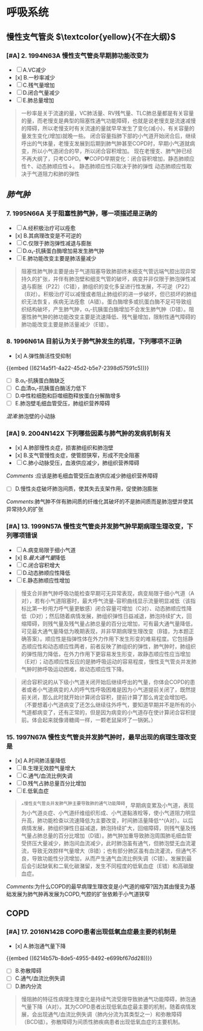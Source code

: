 * 呼吸系统
** 慢性支气管炎 $\textcolor{yellow}{不在大纲}$
:PROPERTIES:
:collapsed: true
:END:
*** [#A] 2. 1994N63A 慢性支气管炎早期肺功能改变为
- [ ] A.VC减少
- [x] B.一秒率减少
- [ ] C.残气量增加
- [ ] D.闭合气量减少
- [ ] E.肺总量增加

#+BEGIN_QUOTE
一秒率是关于流速的量，VC肺活量、RV残气量、TLC肺总量都是有关容量的量，而老慢支是典型的阻塞性通气功能障碍，也就是说老慢支是流速减慢的障碍，所以老慢支时有关流速的量就早早发生了变化(减小)，有关容量的量发生变化(增加)就晚一些。
       闭合容量指肺下部的小气道开始闭合后，继续呼出的气体量，老慢支发展到后期到肺气肿甚至COPD时，早期小气道就病变，所以小气道闭合的早，所以闭合容积增加。
         现在老慢支、肺气肿已经不再大纲了，只考COPD。❤️COPD早期变化：闭合容积增加，静态肺顺应性↑、动态肺顺应性↓。
静态肺顺应性只取决于肺的弹性
动态肺顺应性取决于气道阻力和肺的弹性
#+END_QUOTE
** [[肺气肿]]
:PROPERTIES:
:collapsed: true
:END:
*** 7. 1995N66A 关于阻塞性肺气肿，哪一项描述是正确的
- [ ] A.经积极治疗可以痊愈
- [x] B.其病理改变是不可逆的
- [ ] C.仅限于肺泡弹性减退与膨胀
- [ ] D.α₁-抗胰蛋白酶增加易发生肺气肿
- [ ] E.肺功能改变主要是肺活量减少

#+BEGIN_QUOTE
阻塞性肺气肿主要是由于气道阻塞导致肺部终末细支气管远端气腔出现异常持久的扩张，并伴有肺泡壁和细支气管的破坏，病变并非仅限于肺泡弹性减退与膨胀（P22）（C错），肺组织的变化多呈进行性发展，不可逆（P22）（B对）。积极治疗可以减慢或者阻止肺组织的进一步破坏，但已损坏的肺组织无法恢复，疾病无法痊愈（A错）。蛋白酶增多或抗蛋白酶不足可导致组织结构破坏，产生肺气肿，α₁-抗胰蛋白酶增加不会发生肺气肿（D错）。阻塞性肺气肿的肺功能改变主要是流速降低、残气量增加，限制性通气障碍的肺功能改变主要是肺活量减少（E错）。
#+END_QUOTE
*** 8. 1996N61A 目前认为关于肺气肿发生的机理，下列哪项不正确
- [x] A.弹性酶活性受抑制
{{embed ((6214a5f1-4a22-45d2-b5e7-2398d57591c5))}} 
- [ ] B.α₁-抗胰蛋白酶缺乏
- [ ] C.血清α₁-抗胰蛋白酶活力低下
- [ ] D.中性粒细胞和巨噬细胞释放蛋白分解酶增多
- [ ] E.肺泡壁毛细血管受压，肺组织营养障碍
[[混淆]]:肺泡壁的小动脉
*** [#A] 9. 2004N142X 下列哪些因素与肺气肿的发病机制有关
- [x] A.肺部慢性炎症，损害肺组织和肺泡壁
- [x] B.支气管慢性炎症，使管腔狭窄，形成不完全阻塞
- [ ] C.肺小动脉受压，血液供应减少，肺组织营养障碍
[[Comments]] :应该是肺毛细血管受压血液供应减少肺组织营养障碍
- [ ] D.慢性炎症破坏肺泡间质，使其失去支架作用，促使肺泡膨胀
[[Comments]]:肺气肿不伴有肺间质的纤维化其破坏的不是肺间质而是肺泡壁并使其异常持久的扩张
*** [#A] 13. 1999N57A 慢性支气管炎并发肺气肿早期病理生理改变，下列哪项错误
- [ ] A.病变局限于细小气道
- [x] B.[[最大通气量]]降低
- [ ] C.闭合容积增大
- [ ] D.动态肺顺应性降低
- [ ] E.静态肺顺应性增加 
#+BEGIN_QUOTE
慢支合并肺气肿呼吸功能检查早期可无异常表现，病变局限于细小气道（A对），若有小气道阻塞时，最大呼气流量-容积曲线显示流量明显减低（该指标比第一秒用力呼气量更敏感）闭合容量可增加（C对）、动态肺顺应性降低（D对）；然后随着病情发展，肺组织弹性日益减退，肺泡持续扩大，回缩障碍，则残气量及残气量占肺总量的百分比增加，可有最大通气量降低，可见最大通气量降低为晚期表现，并非早期病理生理改变（B错，为本题正确答案）。顺应性是指弹性体在外力作用下发生形变的难易程度。它包括静态顺应性和动态顺应性两者，前者反映了肺组织的弹性，肺气肿时，肺组织的弹性阻力降低，在外力作用下更容易发生形变，故静态顺应性应当增加（E对）；动态顺应性反应的是肺呼吸运动的容易程度，慢性支气管炎并发肺气肿时肺呼吸运动困难，故动态顺应性下降。
#+END_QUOTE 
#+BEGIN_QUOTE
闭合容积说的从下级小气道关闭开始后继续呼出的气量，你体会COPD的患者或者小气道病变的人的呼气性呼吸困难是因为小气道提前关闭了，既然提前关闭，那么此时就开始计算闭合容积，提前计算了那么肯定会增加吧。（不要想着小气道病变了还怎么继续往外呼气，要知道早期并不是所有的小气道都病变了，还有正常的，但是因为病变的小气道存在使计算闭合容积提前。体会起来就像肾糖阈一样，一颗老鼠屎坏了一锅粥。）
#+END_QUOTE
*** 15. 1997N67A 慢性支气管炎并发肺气肿时，最早出现的病理生理改变是
- [x] A.时间肺活量降低
- [ ] B.生理无效腔气量增大
- [ ] C.通气/血流比例失调
- [ ] D.残气占肺总量百分比增加
- [ ] E.低氧血症 
#+BEGIN_QUOTE
^^慢性支气管炎并发肺气肿主要导致肺的通气功能障碍，早期病变累及小气道，表现为小气道炎症、小气道纤维组织形成、小气道黏液栓等，使小气道阻力明显升高，肺功能检查以流速降低为主要改变，时间肺活量降低^^(A对）。以后病情发展，肺组织弹性日益减退，肺泡持续扩大，回缩障碍，则残气量及残气量占肺总量的百分比增加（D错）。肺气肿加重导致肺泡周围肺毛细血管受挤压大量减少，肺泡间血流减少，此时肺泡虽有通气，但肺泡壁无血流灌流，导致无效腔样气量增大（B错）；也有部分肺区虽有血流灌流，但通气不良，导致功能性分流增加，从而产生通气血流比例失调（C错）。发展到最后会引起缺氧和二氧化碳潴留，发生不同程度的低氧血症（E错）和高碳酸血症。
#+END_QUOTE
[[Comments]]:为什么COPD的最早病理生理改变是小气道的缩窄?因为其由慢支为基础发展为肺气肿再发展为COPD,气腔的扩张依赖于小气道狭窄
** COPD
*** [#A] 17. 2016N142B COPD患者出现低氧血症最主要的机制是
- [x] A.肺泡通气量下降
{{embed ((6214b57b-8de5-4955-8492-e699bf67dd28))}} 
- [ ] B.弥散障碍
- [ ] C.通气/血流比例失调
- [ ] D.肺内分流

#+BEGIN_QUOTE
慢阻肺的特征性病理生理变化是持续气流受限导致肺通气功能障碍，肺泡通气量下降（A对）。其为COPD患者出现低氧血症最主要的机制，随着病情发展，会出现通气/血流比例失调（肺内分流为其类型之一）和弥散障碍（BCD错）。弥散障碍为间质性肺疾病患者出现低氧血症的主要机制。
#+END_QUOTE